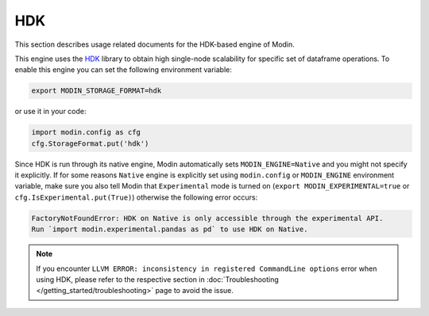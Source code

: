 HDK
===

This section describes usage related documents for the HDK-based engine of Modin.

This engine uses the HDK_ library to obtain high single-node scalability for
specific set of dataframe operations.
To enable this engine you can set the following environment variable:

.. code-block:: bash

   export MODIN_STORAGE_FORMAT=hdk

or use it in your code:

.. code-block:: python

   import modin.config as cfg
   cfg.StorageFormat.put('hdk')

Since HDK is run through its native engine, Modin automatically sets ``MODIN_ENGINE=Native`` and you might not specify it explicitly.
If for some reasons ``Native`` engine is explicitly set using ``modin.config`` or
``MODIN_ENGINE`` environment variable, make sure you also tell Modin that
``Experimental`` mode is turned on (``export MODIN_EXPERIMENTAL=true`` or 
``cfg.IsExperimental.put(True)``) otherwise the following error occurs:

.. code-block:: bash

   FactoryNotFoundError: HDK on Native is only accessible through the experimental API.
   Run `import modin.experimental.pandas as pd` to use HDK on Native.


.. note::
   If you encounter ``LLVM ERROR: inconsistency in registered CommandLine options`` error when using HDK,
   please refer to the respective section in :doc:`Troubleshooting </getting_started/troubleshooting>` page to avoid the issue.

.. _HDK: https://github.com/intel-ai/hdk